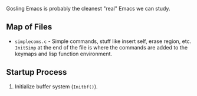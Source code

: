 Gosling Emacs is probably the cleanest "real" Emacs we can study.

** Map of Files

- ~simplecoms.c~ - Simple commands, stuff like insert self, erase region, etc. ~InitSimp~ at the end of the file is where the commands are added to the keymaps and lisp function environment.

** Startup Process

1. Initialize buffer system (~Initbf()~). 


